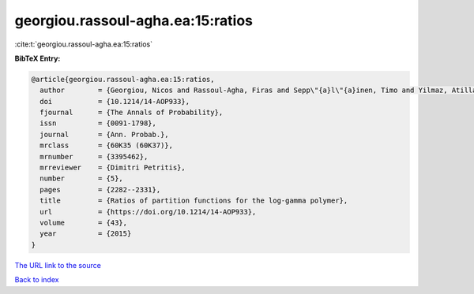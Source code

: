 georgiou.rassoul-agha.ea:15:ratios
==================================

:cite:t:`georgiou.rassoul-agha.ea:15:ratios`

**BibTeX Entry:**

.. code-block:: bibtex

   @article{georgiou.rassoul-agha.ea:15:ratios,
     author        = {Georgiou, Nicos and Rassoul-Agha, Firas and Sepp\"{a}l\"{a}inen, Timo and Yilmaz, Atilla},
     doi           = {10.1214/14-AOP933},
     fjournal      = {The Annals of Probability},
     issn          = {0091-1798},
     journal       = {Ann. Probab.},
     mrclass       = {60K35 (60K37)},
     mrnumber      = {3395462},
     mrreviewer    = {Dimitri Petritis},
     number        = {5},
     pages         = {2282--2331},
     title         = {Ratios of partition functions for the log-gamma polymer},
     url           = {https://doi.org/10.1214/14-AOP933},
     volume        = {43},
     year          = {2015}
   }
`The URL link to the source <https://doi.org/10.1214/14-AOP933>`_


`Back to index <../By-Cite-Keys.html>`_
